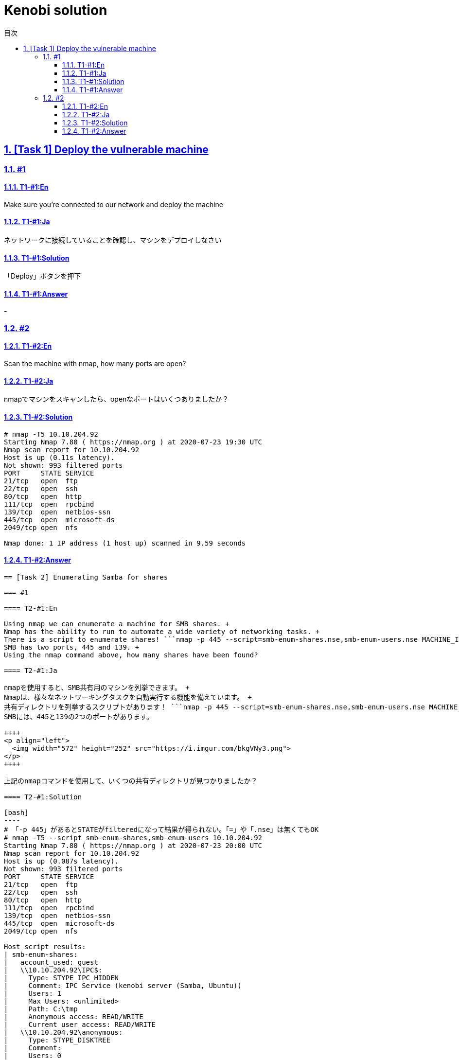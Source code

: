 //////////////////////////////
// Settings
//////////////////////////////
:toc: macro
:toc-title: 目次
:toclevels: 4
:sectnums:
:sectanchors:
:sectlinks:

//////////////////////////////
// Contents
//////////////////////////////
= Kenobi solution

toc::[]

== [Task 1] Deploy the vulnerable machine

=== #1

==== T1-#1:En

Make sure you're connected to our network and deploy the machine

==== T1-#1:Ja

ネットワークに接続していることを確認し、マシンをデプロイしなさい

==== T1-#1:Solution

「Deploy」ボタンを押下

==== T1-#1:Answer

-

=== #2

==== T1-#2:En

Scan the machine with nmap, how many ports are open?

==== T1-#2:Ja

nmapでマシンをスキャンしたら、openなポートはいくつありましたか？

==== T1-#2:Solution

[bash]
----
# nmap -T5 10.10.204.92
Starting Nmap 7.80 ( https://nmap.org ) at 2020-07-23 19:30 UTC
Nmap scan report for 10.10.204.92
Host is up (0.11s latency).
Not shown: 993 filtered ports
PORT     STATE SERVICE
21/tcp   open  ftp
22/tcp   open  ssh
80/tcp   open  http
111/tcp  open  rpcbind
139/tcp  open  netbios-ssn
445/tcp  open  microsoft-ds
2049/tcp open  nfs

Nmap done: 1 IP address (1 host up) scanned in 9.59 seconds
----

==== T1-#2:Answer

```7```

== [Task 2] Enumerating Samba for shares

=== #1

==== T2-#1:En

Using nmap we can enumerate a machine for SMB shares. +
Nmap has the ability to run to automate a wide variety of networking tasks. +
There is a script to enumerate shares! ```nmap -p 445 --script=smb-enum-shares.nse,smb-enum-users.nse MACHINE_IP``` +
SMB has two ports, 445 and 139. +
Using the nmap command above, how many shares have been found?

==== T2-#1:Ja

nmapを使用すると、SMB共有用のマシンを列挙できます。 +
Nmapは、様々なネットワーキングタスクを自動実行する機能を備えています。 +
共有ディレクトリを列挙するスクリプトがあります！ ```nmap -p 445 --script=smb-enum-shares.nse,smb-enum-users.nse MACHINE_IP``` +
SMBには、445と139の2つのポートがあります。

++++
<p align="left">
  <img width="572" height="252" src="https://i.imgur.com/bkgVNy3.png">
</p>
++++

上記のnmapコマンドを使用して、いくつの共有ディレクトリが見つかりましたか？

==== T2-#1:Solution

[bash]
----
# 「-p 445」があるとSTATEがfilteredになって結果が得られない。「=」や「.nse」は無くてもOK
# nmap -T5 --script smb-enum-shares,smb-enum-users 10.10.204.92
Starting Nmap 7.80 ( https://nmap.org ) at 2020-07-23 20:00 UTC
Nmap scan report for 10.10.204.92
Host is up (0.087s latency).
Not shown: 993 filtered ports
PORT     STATE SERVICE
21/tcp   open  ftp
22/tcp   open  ssh
80/tcp   open  http
111/tcp  open  rpcbind
139/tcp  open  netbios-ssn
445/tcp  open  microsoft-ds
2049/tcp open  nfs

Host script results:
| smb-enum-shares:
|   account_used: guest
|   \\10.10.204.92\IPC$:
|     Type: STYPE_IPC_HIDDEN
|     Comment: IPC Service (kenobi server (Samba, Ubuntu))
|     Users: 1
|     Max Users: <unlimited>
|     Path: C:\tmp
|     Anonymous access: READ/WRITE
|     Current user access: READ/WRITE
|   \\10.10.204.92\anonymous:
|     Type: STYPE_DISKTREE
|     Comment:
|     Users: 0
|     Max Users: <unlimited>
|     Path: C:\home\kenobi\share
|     Anonymous access: READ/WRITE
|     Current user access: READ/WRITE
|   \\10.10.204.92\print$:
|     Type: STYPE_DISKTREE
|     Comment: Printer Drivers
|     Users: 0
|     Max Users: <unlimited>
|     Path: C:\var\lib\samba\printers
|     Anonymous access: <none>
|_    Current user access: <none>
|_smb-enum-users: ERROR: Script execution failed (use -d to debug)

Nmap done: 1 IP address (1 host up) scanned in 48.06 seconds
----

==== T2-#1:Answer

```3```

=== #2

==== T2-#2:En

On most distributions of Linux smbclient is already installed. Lets inspect one of the shares. +
```smbclient //<ip>/anonymous``` Using your machine, connect to the machines network share. +
Once you're connected, list the files on the share. What is the file can you see ?

==== T2-#2:Ja

殆どのLinuxディストリビューションにインストールされている ```smbclient``` コマンドで共有フォルダを検査してみよう。 +
マシンを使用して、 ```smbclient //<ip>/anonymous``` を打ち、マシンのネットワーク共有フォルダに接続します。 +
その後、shareディレクトリのファイルを一覧表示した時、見つかるファイルは何ですか？

==== T2-#2:Solution

[bash]
----
# smbclient //10.10.204.92/anonymous
Enter WORKGROUP\GUEST's password: [PWは空打ち]
Try "help" to get a list of possible commands.
smb: \> ls
  .                                   D        0  Wed Sep  4 10:49:09 2019
  ..                                  D        0  Wed Sep  4 10:56:07 2019
  log.txt                             N    12237  Wed Sep  4 10:49:09 2019

                9204224 blocks of size 1024. 6877092 blocks available
----

==== T2-#2:Answer

```log.txt```

=== #3

==== T2-#3:En

You can recursively download the SMB share too. Submit the username and password as nothing. +
```smbget -R smb://<ip>/anonymous``` Open the file on the share. +
There is a few interesting things found. 

* Information generated for Kenobi when generating an SSH key for the user.
* Information about the ProFTPD server.

What port is FTP running on?

==== T2-#3:Ja

下記コマンドを実行し、ユーザ名とPWを空で送信することで、SMB共有フォルダを再帰的にダウンロードできます。 +
 ```smbget -R smb://<ip>/anonymous``` 共有上のファイルを開きます。 +
 いくつかの興味深いものが見つかりました。

* ユーザのSSHキー生成時のKenobi用に生成された情報
* ProFTPDサーバーに関する情報

FTPはどのポートで実行されていますか？

==== T2-#3:Solution

[bash]
----
# smbget -R smb://10.10.204.92/anonymous
Password for [guest] connecting to //anonymous/10.10.204.92:
Using workgroup WORKGROUP, user guest
smb://10.10.204.92/anonymous/log.txt
Downloaded 11.95kB in 8 seconds
# ls
log.txt
# cat log.txt
Generating public/private rsa key pair.
～省略～
# This is a basic ProFTPD configuration file (rename it to
# 'proftpd.conf' for actual use.  It establishes a single server
# and a single anonymous login.  It assumes that you have a user/group
# "nobody" and "ftp" for normal operation and anon.

ServerName                      "ProFTPD Default Installation"
ServerType                      standalone
DefaultServer                   on

# Port 21 is the standard FTP port.
Port                            21
～省略～
----

==== T2-#3:Answer

```21```

=== #4

==== T2-#4:En

Your earlier nmap port scan will have shown port 111 running the service rpcbind.  +
This is just an server that converts remote procedure call (RPC) program number into universal addresses. +
When an RPC service is started, it tells rpcbind the address at which it is listening and the RPC program number its prepared to serve. +
In our case, port 111 is access to a network file system. +
Lets use nmap to enumerate this. ```nmap -p 111 --script=nfs-ls,nfs-statfs,nfs-showmount MACHINE_IP``` What mount can we see?

==== T2-#4:Ja

以前のnmapポートスキャンでポート111がrpcbindサービスを実行していると分かった。 +
これは、Remote Procedure Call(RPC)プログラム番号をユニバーサルアドレスに変換するサーバーにすぎません。 +
RPCサービスが開始されると、当該サービスはrpcbindへ、lisstenしているアドレスと、それらを提供する準備ができているRPCプログラム番号を通知する。 +
この場合、ポート111はネットワークファイルシステムへのアクセスです。 +
nmapでこれを列挙してみよう。 ```nmap -p 111 --script = nfs-ls、nfs-statfs、nfs-showmount MACHINE_IP``` +
どのマウントが見えますか？

==== T2-#4:Solution

[bash]
----
# 「-p 111」があるとSTATEがfilteredになって結果が得られない
# nmap -T5 --script nfs-ls,nfs-statfs,nfs-showmount 10.10.204.92
Starting Nmap 7.80 ( https://nmap.org ) at 2020-07-23 20:32 UTC
Nmap scan report for 10.10.204.92
Host is up (0.093s latency).
Not shown: 993 filtered ports
PORT     STATE SERVICE
21/tcp   open  ftp
22/tcp   open  ssh
80/tcp   open  http
111/tcp  open  rpcbind
| nfs-showmount:
|_  /var *
139/tcp  open  netbios-ssn
445/tcp  open  microsoft-ds
2049/tcp open  nfs

Nmap done: 1 IP address (1 host up) scanned in 11.47 seconds
----

==== T2-#4:Answer

```/var```
